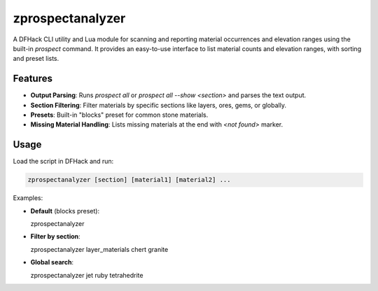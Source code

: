 zprospectanalyzer
=================

A DFHack CLI utility and Lua module for scanning and reporting material occurrences
and elevation ranges using the built-in `prospect` command. It provides an easy-to-use
interface to list material counts and elevation ranges, with sorting and preset lists.

Features
--------

- **Output Parsing**: Runs `prospect all` or `prospect all --show <section>` and parses the text output.
- **Section Filtering**: Filter materials by specific sections like layers, ores, gems, or globally.
- **Presets**: Built-in "blocks" preset for common stone materials.
- **Missing Material Handling**: Lists missing materials at the end with `<not found>` marker.

Usage
-----

Load the script in DFHack and run:

.. code-block:: bash

  zprospectanalyzer [section] [material1] [material2] ...

Examples:

- **Default** (blocks preset):

  .. code-block:: bash

  zprospectanalyzer

- **Filter by section**:

  .. code-block:: bash

  zprospectanalyzer layer_materials chert granite

- **Global search**:

  .. code-block:: bash

  zprospectanalyzer jet ruby tetrahedrite

